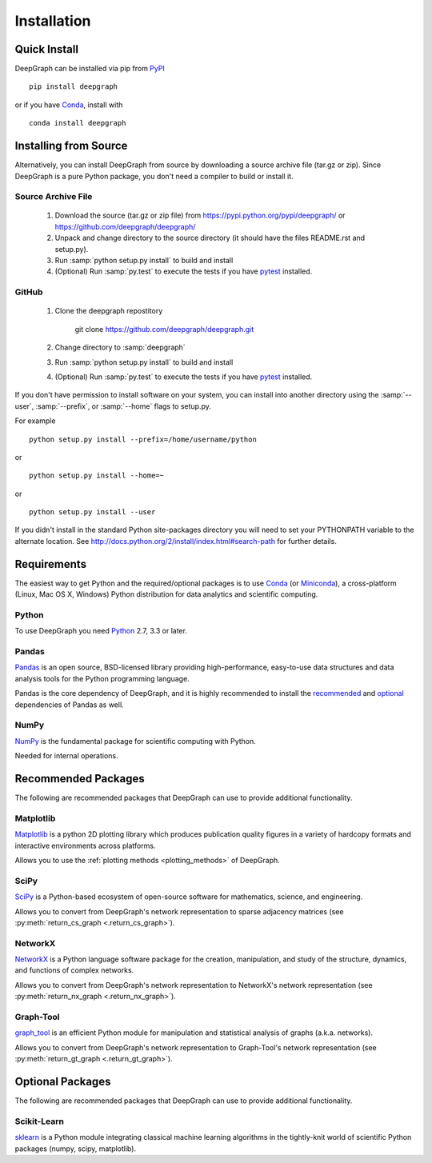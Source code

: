 .. _installation:


************
Installation
************


Quick Install
=============

DeepGraph can be installed via pip from
`PyPI <https://pypi.python.org/pypi/deepgraph>`_

::

   pip install deepgraph

or if you have `Conda <http://conda.pydata.org/docs/>`_, install with

::

   conda install deepgraph


Installing from Source
======================

Alternatively, you can install DeepGraph from source by downloading a source
archive file (tar.gz or zip). Since DeepGraph is a pure Python package, you
don't need a compiler to build or install it.

Source Archive File
-------------------

  1. Download the source (tar.gz or zip file) from
     https://pypi.python.org/pypi/deepgraph/
     or https://github.com/deepgraph/deepgraph/

  2. Unpack and change directory to the source directory (it should have the
     files README.rst and setup.py).

  3. Run :samp:`python setup.py install` to build and install

  4. (Optional) Run :samp:`py.test` to execute the tests if you have
     `pytest <https://pypi.python.org/pypi/pytest>`_ installed.


GitHub
------

  1. Clone the deepgraph repostitory

       git clone https://github.com/deepgraph/deepgraph.git

  2. Change directory to :samp:`deepgraph`

  3. Run :samp:`python setup.py install` to build and install

  4. (Optional) Run :samp:`py.test` to execute the tests if you have
     `pytest <https://pypi.python.org/pypi/pytest>`_ installed.


If you don't have permission to install software on your system, you can
install into another directory using the :samp:`--user`, :samp:`--prefix`,
or :samp:`--home` flags to setup.py.

For example

::

    python setup.py install --prefix=/home/username/python

or

::

    python setup.py install --home=~

or

::

    python setup.py install --user

If you didn't install in the standard Python site-packages directory
you will need to set your PYTHONPATH variable to the alternate location.
See http://docs.python.org/2/install/index.html#search-path for further details.


Requirements
============

The easiest way to get Python and the required/optional packages is to use
`Conda <http://conda.pydata.org/docs/>`_ (or
`Miniconda <http://conda.pydata.org/miniconda.html>`_), a cross-platform (Linux, Mac
OS X, Windows) Python distribution for data analytics and scientific computing.

Python
------

To use DeepGraph you need `Python <https://www.python.org/>`_ 2.7, 3.3 or
later.


Pandas
------

`Pandas <http://pandas.pydata.org/>`_ is an open source, BSD-licensed library
providing high-performance, easy-to-use data structures and data analysis tools
for the Python programming language.

Pandas is the core dependency of DeepGraph, and it is highly recommended to
install the
`recommended <http://pandas.pydata.org/pandas-docs/stable/install.html#recommended-dependencies>`_
and
`optional <http://pandas.pydata.org/pandas-docs/stable/install.html#optional-dependencies>`_
dependencies of Pandas as well.


NumPy
-----

`NumPy <http://www.numpy.org/>`_ is the fundamental package for scientific
computing with Python.

Needed for internal operations.


Recommended Packages
====================

The following are recommended packages that DeepGraph can use to provide
additional functionality.


Matplotlib
----------

`Matplotlib <http://matplotlib.org/>`_ is a python 2D plotting library which
produces publication quality figures in a variety of hardcopy formats and
interactive environments across platforms.

Allows you to use the :ref:`plotting methods <plotting_methods>` of DeepGraph.

SciPy
-----

`SciPy <http://www.scipy.org/>`_ is a Python-based ecosystem of open-source
software for mathematics, science, and engineering.

Allows you to convert from DeepGraph's network representation to sparse adjacency
matrices (see :py:meth:`return_cs_graph <.return_cs_graph>`).


NetworkX
--------

`NetworkX <https://networkx.github.io/>`_ is a Python language software package
for the creation, manipulation, and study of the structure, dynamics, and
functions of complex networks.

Allows you to convert from DeepGraph's network representation to NetworkX's network
representation (see :py:meth:`return_nx_graph <.return_nx_graph>`).

Graph-Tool
----------

`graph\_tool <https://graph-tool.skewed.de/>`_ is an efficient Python module for
manipulation and statistical analysis of graphs (a.k.a. networks).

Allows you to convert from DeepGraph's network representation to Graph-Tool's
network representation (see :py:meth:`return_gt_graph <.return_gt_graph>`).


Optional Packages
=================

The following are recommended packages that DeepGraph can use to provide
additional functionality.

Scikit-Learn
------------
`sklearn <http://scikit-learn.org/stable/>`_ is a Python module integrating
classical machine learning algorithms in the tightly-knit world of scientific
Python packages (numpy, scipy, matplotlib).
